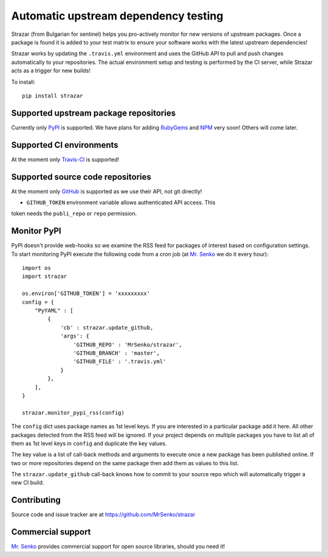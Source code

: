 Automatic upstream dependency testing
-------------------------------------

.. image:: https://img.shields.io/travis/MrSenko/strazar/master.svg
   :target: https://travis-ci.org/MrSenko/strazar
   :alt: Build status

Strazar (from Bulgarian for sentinel) helps you pro-actively monitor for new
versions of upstream packages. Once a package is found it is added to your test
matrix to ensure your software works with the latest upstream dependencies!

Strazar works by updating the ``.travis.yml`` environment and uses the GitHub
API to pull and push changes automatically to your repositories. The actual
environment setup and testing is performed by the CI server, while Strazar
acts as a trigger for new builds!


To install::

    pip install strazar


Supported upstream package repositories
=======================================

Currently only `PyPI <http://pypi.python.org>`_ is supported. We have plans for
adding `RubyGems <http://rubygems.org>`_ and `NPM <https://www.npmjs.com/>`_
very soon! Others will come later.


Supported CI environments
=========================

At the moment only `Travis-CI <https://travis-ci.org>`_ is supported!


Supported source code repositories
==================================

At the moment only `GitHub <https://github.com>`_ is supported as we use their
API, not git directly!

* ``GITHUB_TOKEN`` environment variable allows authenticated API access. This
token needs the ``publi_repo`` or ``repo`` permission.


Monitor PyPI
============

PyPI doesn't provide web-hooks so we examine the RSS feed for packages of
interest based on configuration settings. To start monitoring PyPI execute
the following code from a cron job (at `Mr. Senko <http://MrSenko.com>`_
we do it every hour)::

    import os
    import strazar

    os.environ['GITHUB_TOKEN'] = 'xxxxxxxxx'
    config = {
        "PyYAML" : [
            {
                'cb' : strazar.update_github,
                'args': {
                    'GITHUB_REPO' : 'MrSenko/strazar',
                    'GITHUB_BRANCH' : 'master',
                    'GITHUB_FILE' : '.travis.yml'
                }
            },
        ],
    }
    
    strazar.monitor_pypi_rss(config)

The ``config`` dict uses package names as 1st level keys. If you are interested
in a particular package add it here. All other packages detected from the RSS
feed will be ignored. If your project depends on multiple packages you have to
list all of them as 1st level keys in ``config`` and duplicate the key values.

The key value is a list of call-back methods and arguments to execute once a
new package has been published online. If two or more repositories depend on
the same package then add them as values to this list.

The ``strazar.update_github`` call-back knows how to commit to your source repo
which will automatically trigger a new CI build.

Contributing
============

Source code and issue tracker are at https://github.com/MrSenko/strazar


Commercial support
==================

`Mr. Senko <http://MrSenko.com>`_ provides commercial support for open source
libraries, should you need it!
